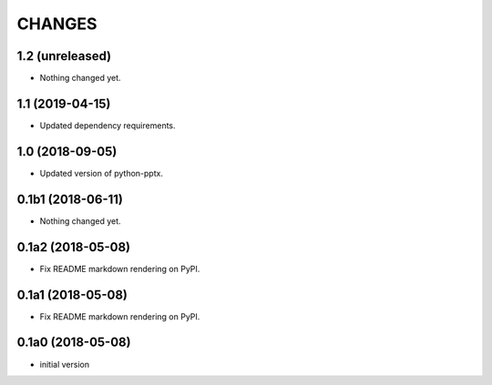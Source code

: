 CHANGES
=======

1.2 (unreleased)
----------------

- Nothing changed yet.


1.1 (2019-04-15)
----------------

- Updated dependency requirements.


1.0 (2018-09-05)
----------------

- Updated version of python-pptx.


0.1b1 (2018-06-11)
------------------

- Nothing changed yet.


0.1a2 (2018-05-08)
------------------

- Fix README markdown rendering on PyPI.


0.1a1 (2018-05-08)
------------------

- Fix README markdown rendering on PyPI.


0.1a0 (2018-05-08)
------------------

- initial version

